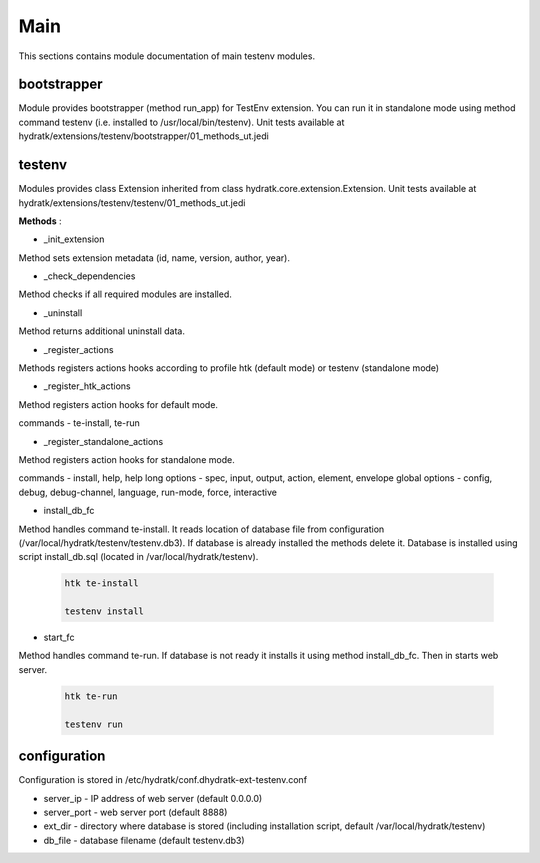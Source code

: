 .. _module_ext_testenv_main:

Main
====

This sections contains module documentation of main testenv modules.

bootstrapper
^^^^^^^^^^^^

Module provides bootstrapper (method run_app) for TestEnv extension. 
You can run it in standalone mode using method command testenv (i.e. installed to /usr/local/bin/testenv).
Unit tests available at hydratk/extensions/testenv/bootstrapper/01_methods_ut.jedi

testenv
^^^^^^^

Modules provides class Extension inherited from class hydratk.core.extension.Extension.
Unit tests available at hydratk/extensions/testenv/testenv/01_methods_ut.jedi

**Methods** :

* _init_extension

Method sets extension metadata (id, name, version, author, year).

* _check_dependencies

Method checks if all required modules are installed. 

* _uninstall

Method returns additional uninstall data.

* _register_actions

Methods registers actions hooks according to profile htk (default mode) or testenv (standalone mode)

* _register_htk_actions

Method registers action hooks for default mode.

commands - te-install, te-run

* _register_standalone_actions

Method registers action hooks for standalone mode.

commands - install, help, help
long options - spec, input, output, action, element, envelope
global options - config, debug, debug-channel, language, run-mode, force, interactive

* install_db_fc

Method handles command te-install. It reads location of database file from configuration (/var/local/hydratk/testenv/testenv.db3).
If database is already installed the methods delete it. Database is installed using script install_db.sql (located in /var/local/hydratk/testenv).

  .. code-block:: bash
  
     htk te-install
     
     testenv install

* start_fc

Method handles command te-run. If database is not ready it installs it using method install_db_fc. Then in starts web server.

  .. code-block:: bash
  
     htk te-run
          
     testenv run
     
configuration
^^^^^^^^^^^^^

Configuration is stored in /etc/hydratk/conf.dhydratk-ext-testenv.conf   

* server_ip - IP address of web server (default 0.0.0.0)
* server_port - web server port (default 8888)
* ext_dir - directory where database is stored (including installation script, default /var/local/hydratk/testenv) 
* db_file - database filename (default testenv.db3)
